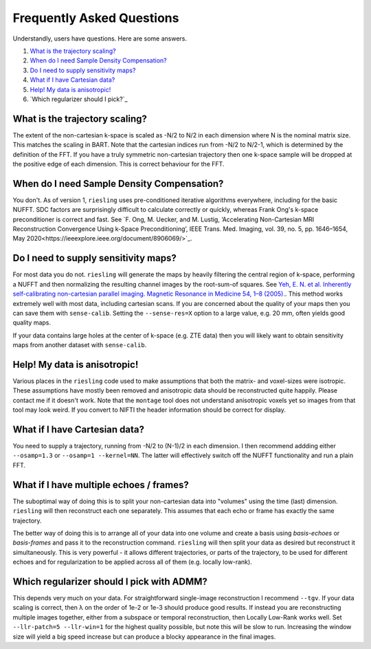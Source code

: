 Frequently Asked Questions
==========================

Understandly, users have questions. Here are some answers.

#. `What is the trajectory scaling?`_
#. `When do I need Sample Density Compensation?`_
#. `Do I need to supply sensitivity maps?`_
#. `What if I have Cartesian data?`_
#. `Help! My data is anisotropic!`_
#. `Which regularizer should I pick?`_

What is the trajectory scaling?
-------------------------------

The extent of the non-cartesian k-space is scaled as -N/2 to N/2 in each dimension where N is the nominal matrix size. This matches the scaling in BART. Note that the cartesian indices run from -N/2 to N/2-1, which is determined by the definition of the FFT. If you have a truly symmetric non-cartesian trajectory then one k-space sample will be dropped at the positive edge of each dimension. This is correct behaviour for the FFT.

When do I need Sample Density Compensation?
-------------------------------------------

You don't. As of version 1, ``riesling`` uses pre-conditioned iterative algorithms everywhere, including for the basic NUFFT. SDC factors are surprisingly difficult to calculate correctly or quickly, whereas Frank Ong's k-space preconditioner is correct and fast. See `F. Ong, M. Uecker, and M. Lustig, ‘Accelerating Non-Cartesian MRI Reconstruction Convergence Using k-Space Preconditioning’, IEEE Trans. Med. Imaging, vol. 39, no. 5, pp. 1646–1654, May 2020<https://ieeexplore.ieee.org/document/8906069/>`_.

Do I need to supply sensitivity maps?
-------------------------------------

For most data you do not. ``riesling`` will generate the maps by heavily filtering the central region of k-space, performing a NUFFT and then normalizing the resulting channel images by the root-sum-of squares. See `Yeh, E. N. et al. Inherently self-calibrating non-cartesian parallel imaging. Magnetic Resonance in Medicine 54, 1–8 (2005). <http://doi.wiley.com/10.1002/mrm.20517>`_. This method works extremely well with most data, including cartesian scans. If you are concerned about the quality of your maps then you can save them with ``sense-calib``. Setting the ``--sense-res=X`` option to a large value, e.g. 20 mm, often yields good quality maps.

If your data contains large holes at the center of k-space (e.g. ZTE data) then you will likely want to obtain sensitivity maps from another dataset with ``sense-calib``.

Help! My data is anisotropic!
-----------------------------

Various places in the ``riesling`` code used to make assumptions that both the matrix- and voxel-sizes were isotropic. These assumptions have mostly been removed and anisotropic data should be reconstructed quite happily. Please contact me if it doesn't work. Note that the ``montage`` tool does not understand anisotropic voxels yet so images from that tool may look weird. If you convert to NIFTI the header information should be correct for display.

What if I have Cartesian data?
------------------------------

You need to supply a trajectory, running from -N/2 to (N-1)/2 in each dimension. I then recommend addding either ``--osamp=1.3`` or ``--osamp=1 --kernel=NN``. The latter will effectively switch off the NUFFT functionality and run a plain FFT.

What if I have multiple echoes / frames?
----------------------------------------

The suboptimal way of doing this is to split your non-cartesian data into "volumes" using the time (last) dimension. ``riesling`` will then reconstruct each one separately. This assumes that each echo or frame has exactly the same trajectory.

The better way of doing this is to arrange all of your data into one volume and create a basis using `basis-echoes` or `basis-frames` and pass it to the reconstruction command. ``riesling`` will then split your data as desired but reconstruct it simultaneously. This is very powerful - it allows different trajectories, or parts of the trajectory, to be used for different echoes and for regularization to be applied across all of them (e.g. locally low-rank).

Which regularizer should I pick with ADMM?
------------------------------------------

This depends very much on your data. For straightforward single-image reconstruction I recommend ``--tgv``. If your data scaling is correct, then λ on the order of 1e-2 or 1e-3 should produce good results. If instead you are reconstructing multiple images together, either from a subspace or temporal reconstruction, then Locally Low-Rank works well. Set ``--llr-patch=5 --llr-win=1`` for the highest quality possible, but note this will be slow to run. Increasing the window size will yield a big speed increase but can produce a blocky appearance in the final images.
